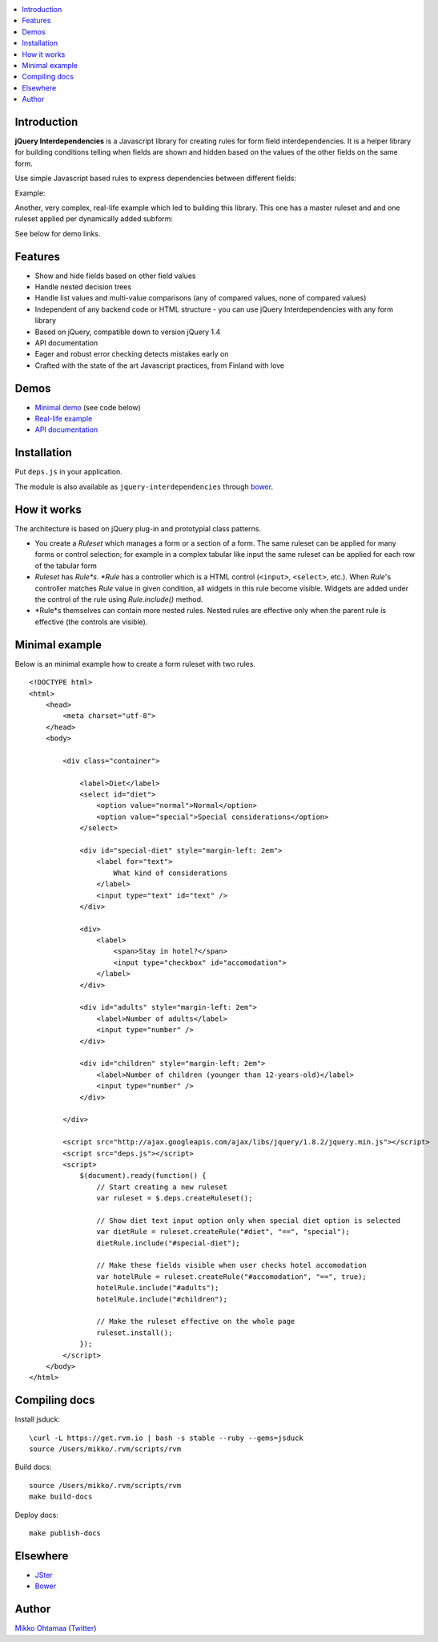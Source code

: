 .. contents:: :local:

Introduction
---------------

**jQuery Interdependencies** is a Javascript library for
creating rules for form field interdependencies.
It is a helper library for building conditions telling
when fields are shown and hidden based on the values of the other fields on the same form.

Use simple Javascript based rules to express dependencies between different fields:

Example:

.. image :: https://github.com/downloads/miohtama/jquery-interdependencies/bacon.gif

Another, very complex, real-life example which led to building this library.
This one has a master ruleset and and one ruleset applied per dynamically added
subform:

.. image :: https://github.com/downloads/miohtama/jquery-interdependencies/mtd3.gif

See below for demo links.

Features
---------

* Show and hide fields based on other field values

* Handle nested decision trees

* Handle list values and multi-value comparisons (any of compared values, none of compared values)

* Independent of any backend code or HTML structure - you can use jQuery Interdependencies with any form library

* Based on jQuery, compatible down to version jQuery 1.4

* API documentation

* Eager and robust error checking detects mistakes early on

* Crafted with the state of the art Javascript practices, from Finland with love

Demos
------

* `Minimal demo <http://miohtama.github.com/jquery-interdependencies/minimal.html>`_ (see code below)

* `Real-life example <http://miohtama.github.com/jquery-interdependencies/index.html>`_

* `API documentation <http://miohtama.github.com/jquery-interdependencies/docs/>`_

Installation
-------------

Put ``deps.js`` in your application.

The module is also available as ``jquery-interdependencies`` through `bower <http://twitter.github.com/bower/>`_.

How it works
-----------------

The architecture is based on jQuery plug-in and prototypial class patterns.

* You create a *Ruleset* which manages a form or a section of a form.
  The same ruleset can be applied for many forms or control selection; for example
  in a complex tabular like input the same ruleset can be applied for each row of the tabular form

* *Ruleset* has *Rule*s. *Rule* has a controller which is a HTML control (``<input>``, ``<select>``, etc.).
  When *Rule*'s controller matches *Rule* value in given condition, all widgets in this rule become visible.
  Widgets are added under the control of the rule using *Rule.include()* method.

* *Rule*s themselves can contain more nested rules. Nested rules are effective only when the parent rule
  is effective (the controls are visible).

Minimal example
-------------------

Below is an minimal example how to create a form ruleset with two rules.

::

    <!DOCTYPE html>
    <html>
        <head>
            <meta charset="utf-8">
        </head>
        <body>

            <div class="container">

                <label>Diet</label>
                <select id="diet">
                    <option value="normal">Normal</option>
                    <option value="special">Special considerations</option>
                </select>

                <div id="special-diet" style="margin-left: 2em">
                    <label for="text">
                        What kind of considerations
                    </label>
                    <input type="text" id="text" />
                </div>

                <div>
                    <label>
                        <span>Stay in hotel?</span>
                        <input type="checkbox" id="accomodation">
                    </label>
                </div>

                <div id="adults" style="margin-left: 2em">
                    <label>Number of adults</label>
                    <input type="number" />
                </div>

                <div id="children" style="margin-left: 2em">
                    <label>Number of children (younger than 12-years-old)</label>
                    <input type="number" />
                </div>

            </div>

            <script src="http://ajax.googleapis.com/ajax/libs/jquery/1.8.2/jquery.min.js"></script>
            <script src="deps.js"></script>
            <script>
                $(document).ready(function() {
                    // Start creating a new ruleset
                    var ruleset = $.deps.createRuleset();

                    // Show diet text input option only when special diet option is selected
                    var dietRule = ruleset.createRule("#diet", "==", "special");
                    dietRule.include("#special-diet");

                    // Make these fields visible when user checks hotel accomodation
                    var hotelRule = ruleset.createRule("#accomodation", "==", true);
                    hotelRule.include("#adults");
                    hotelRule.include("#children");

                    // Make the ruleset effective on the whole page
                    ruleset.install();
                });
            </script>
        </body>
    </html>


Compiling docs
---------------

Install jsduck::

     \curl -L https://get.rvm.io | bash -s stable --ruby --gems=jsduck
     source /Users/mikko/.rvm/scripts/rvm

Build docs::

    source /Users/mikko/.rvm/scripts/rvm
    make build-docs

Deploy docs::

    make publish-docs

Elsewhere
-----------

* `JSter <http://jster.net/library/jquery-interdependencies>`_

* `Bower <http://twitter.github.com/bower/>`_

Author
------

`Mikko Ohtamaa <http://opensourcehacker.com>`_ (`Twitter <http://twitter.com/moo9000>`_)

